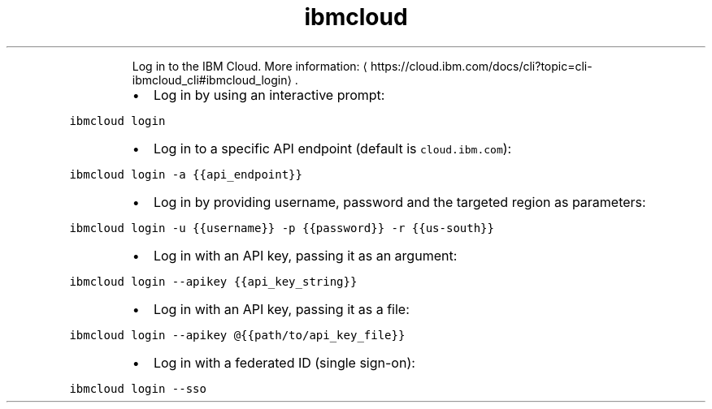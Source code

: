 .TH ibmcloud login
.PP
.RS
Log in to the IBM Cloud.
More information: \[la]https://cloud.ibm.com/docs/cli?topic=cli-ibmcloud_cli#ibmcloud_login\[ra]\&.
.RE
.RS
.IP \(bu 2
Log in by using an interactive prompt:
.RE
.PP
\fB\fCibmcloud login\fR
.RS
.IP \(bu 2
Log in to a specific API endpoint (default is \fB\fCcloud.ibm.com\fR):
.RE
.PP
\fB\fCibmcloud login \-a {{api_endpoint}}\fR
.RS
.IP \(bu 2
Log in by providing username, password and the targeted region as parameters:
.RE
.PP
\fB\fCibmcloud login \-u {{username}} \-p {{password}} \-r {{us\-south}}\fR
.RS
.IP \(bu 2
Log in with an API key, passing it as an argument:
.RE
.PP
\fB\fCibmcloud login \-\-apikey {{api_key_string}}\fR
.RS
.IP \(bu 2
Log in with an API key, passing it as a file:
.RE
.PP
\fB\fCibmcloud login \-\-apikey @{{path/to/api_key_file}}\fR
.RS
.IP \(bu 2
Log in with a federated ID (single sign\-on):
.RE
.PP
\fB\fCibmcloud login \-\-sso\fR
